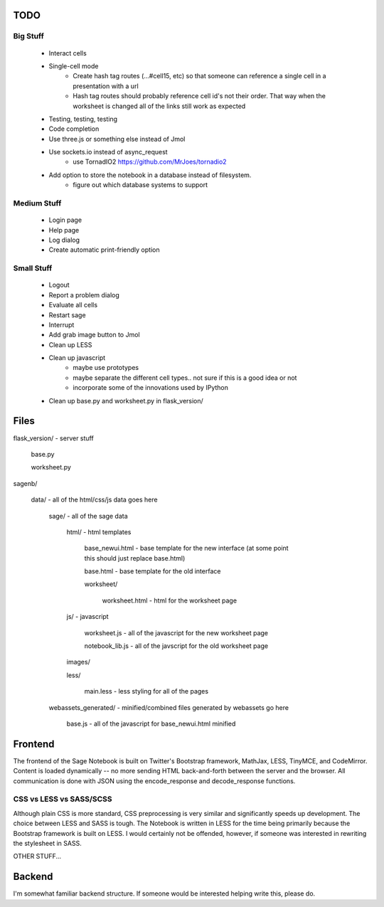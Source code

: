 TODO
====

Big Stuff
---------

 * Interact cells
 * Single-cell mode
     - Create hash tag routes (...#cell15, etc) so that someone can reference a single cell in a presentation with a url
     - Hash tag routes should probably reference cell id's not their order. That way when the worksheet is changed all of the links still work as expected
 * Testing, testing, testing
 * Code completion
 * Use three.js or something else instead of Jmol
 * Use sockets.io instead of async_request
     - use TornadIO2 https://github.com/MrJoes/tornadio2
 * Add option to store the notebook in a database instead of filesystem.
     - figure out which database systems to support

Medium Stuff
------------

 * Login page
 * Help page
 * Log dialog
 * Create automatic print-friendly option

Small Stuff
-----------

 * Logout
 * Report a problem dialog
 * Evaluate all cells
 * Restart sage
 * Interrupt
 * Add grab image button to Jmol
 * Clean up LESS
 * Clean up javascript
     - maybe use prototypes
     - maybe separate the different cell types.. not sure if this is a good idea or not
     - incorporate some of the innovations used by IPython
 * Clean up base.py and worksheet.py in flask_version/

Files
=====

flask_version/ - server stuff

	base.py

	worksheet.py

sagenb/

    data/ - all of the html/css/js data goes here

		sage/ - all of the sage data

			html/ - html templates

				base_newui.html - base template for the new interface (at some point this should just replace base.html)

				base.html - base template for the old interface

				worksheet/

					worksheet.html - html for the worksheet page

			js/ - javascript

				worksheet.js - all of the javascript for the new worksheet page

				notebook_lib.js - all of the javscript for the old worksheet page

			images/

			less/

				main.less - less styling for all of the pages

		webassets_generated/ - minified/combined files generated by webassets go here

			base.js - all of the javascript for base_newui.html minified

Frontend
========

The frontend of the Sage Notebook is built on Twitter's Bootstrap framework, MathJax, LESS, TinyMCE, and CodeMirror. Content is loaded dynamically -- no more sending HTML back-and-forth between the server and the browser. All communication is done with JSON using the encode_response and decode_response functions.

CSS vs LESS vs SASS/SCSS
------------------------

Although plain CSS is more standard, CSS preprocessing is very similar and significantly speeds up development. The choice between LESS and SASS is tough. The Notebook is written in LESS for the time being primarily because the Bootstrap framework is built on LESS. I would certainly not be offended, however, if someone was interested in rewriting the stylesheet in SASS.

OTHER STUFF...

Backend
=======

I'm somewhat familiar backend structure. If someone would be interested helping write this, please do.
